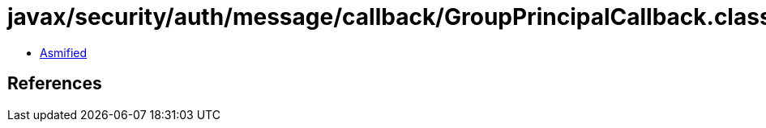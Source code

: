 = javax/security/auth/message/callback/GroupPrincipalCallback.class

 - link:GroupPrincipalCallback-asmified.java[Asmified]

== References

